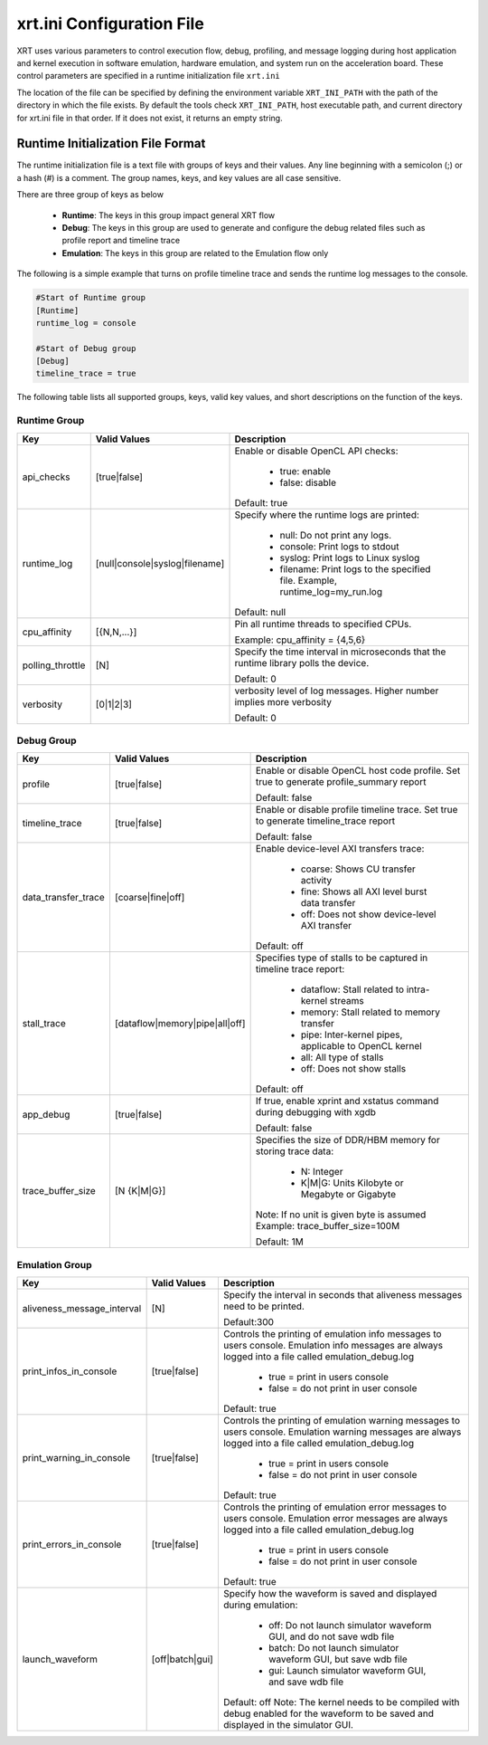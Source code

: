 .. _xrt_ini.rst:

xrt.ini Configuration File
--------------------------

XRT uses various parameters to control execution flow, debug, profiling, and message logging during host application and kernel execution in software emulation, hardware emulation, and system run on the acceleration board. These control parameters are specified in a runtime initialization file ``xrt.ini``

The location of the file can be specified by defining the environment variable ``XRT_INI_PATH`` with the path of the directory in which the file exists. By default the tools check ``XRT_INI_PATH``, host executable path, and current directory for xrt.ini file in that order. If it does not exist, it returns an empty string.

Runtime Initialization File Format
~~~~~~~~~~~~~~~~~~~~~~~~~~~~~~~~~~
The runtime initialization file is a text file with groups of keys and their values. Any line beginning with a semicolon (;) or a hash (#) is a comment. The group names, keys, and key values are all case sensitive.

There are three group of keys as below

  - **Runtime**: The keys in this group impact general XRT flow
  - **Debug**: The keys in this group are used to generate and configure the debug related files such as profile report and timeline trace
  - **Emulation**: The keys in this group are related to the Emulation flow only

The following is a simple example that turns on profile timeline trace and sends the runtime log messages to the console.

.. code-block:: ini

   #Start of Runtime group
   [Runtime]
   runtime_log = console

   #Start of Debug group
   [Debug]
   timeline_trace = true




The following table lists all supported groups, keys, valid key values, and short descriptions on the function of the keys.

Runtime Group
=============

+-----------------+------------------------------+-------------------------------------------+
|  Key            |  Valid Values                |             Description                   |
+=================+==============================+===========================================+
| api_checks      |  [true|false]                |Enable or disable OpenCL API checks:       |
|                 |                              |                                           |
|                 |                              |     - true: enable                        |
|                 |                              |     - false: disable                      |
|                 |                              |                                           |
|                 |                              |Default: true                              |
+-----------------+------------------------------+-------------------------------------------+
| runtime_log     |[null|console|syslog|filename]|Specify where the runtime logs are printed:|
|                 |                              |                                           |
|                 |                              |     - null: Do not print any logs.        |
|                 |                              |     - console: Print logs to stdout       |
|                 |                              |     - syslog: Print logs to Linux syslog  |
|                 |                              |     - filename: Print logs to the         |
|                 |                              |       specified file.                     |
|                 |                              |       Example, runtime_log=my_run.log     |
|                 |                              |                                           |
|                 |                              |Default: null                              |
+-----------------+------------------------------+-------------------------------------------+
| cpu_affinity    | [{N,N,...}]                  |Pin all runtime threads to specified CPUs. |
|                 |                              |                                           |
|                 |                              |Example: cpu_affinity = {4,5,6}            |
+-----------------+------------------------------+-------------------------------------------+
| polling_throttle| [N]                          |Specify the time interval in microseconds  |
|                 |                              |that the runtime library polls the device. |
|                 |                              |                                           |
|                 |                              |Default: 0                                 |
+-----------------+------------------------------+-------------------------------------------+
| verbosity       | [0|1|2|3]                    |verbosity level of log messages. Higher    |
|                 |                              |number implies more verbosity              |
|                 |                              |                                           |
|                 |                              |Default: 0                                 |
+-----------------+------------------------------+-------------------------------------------+


Debug Group
===========

+----------------------+------------------------------+------------------------------------------------------+
|  Key                 |  Valid Values                |             Description                              |
+======================+==============================+======================================================+
| profile              |  [true|false]                |Enable or disable OpenCL host code profile. Set true  |
|                      |                              |to generate profile_summary report                    |
|                      |                              |                                                      |
|                      |                              |Default: false                                        |
+----------------------+------------------------------+------------------------------------------------------+
| timeline_trace       |  [true|false]                |Enable or disable profile timeline trace. Set true to |
|                      |                              |generate timeline_trace report                        |
|                      |                              |                                                      |
|                      |                              |Default: false                                        |
+----------------------+------------------------------+------------------------------------------------------+
| data_transfer_trace  |  [coarse|fine|off]           |Enable device-level AXI transfers trace:              |
|                      |                              |                                                      |
|                      |                              |     - coarse: Shows CU transfer activity             |
|                      |                              |     - fine: Shows all AXI level burst data transfer  |
|                      |                              |     - off: Does not show device-level AXI transfer   |
|                      |                              |                                                      |
|                      |                              |Default: off                                          |
+----------------------+------------------------------+------------------------------------------------------+
| stall_trace          |[dataflow|memory|pipe|all|off]|Specifies type of stalls to be captured in timeline   |
|                      |                              |trace report:                                         |
|                      |                              |                                                      |
|                      |                              |     - dataflow: Stall related to intra-kernel streams|
|                      |                              |     - memory: Stall related to memory transfer       |
|                      |                              |     - pipe: Inter-kernel pipes, applicable to OpenCL |
|                      |                              |       kernel                                         |
|                      |                              |     - all: All type of stalls                        |
|                      |                              |     - off: Does not show stalls                      |
|                      |                              |                                                      |
|                      |                              |Default: off                                          |
+----------------------+------------------------------+------------------------------------------------------+
| app_debug            | [true|false]                 |If true, enable xprint and xstatus command during     |
|                      |                              |debugging with xgdb                                   |
|                      |                              |                                                      |
|                      |                              |Default: false                                        |
+----------------------+------------------------------+------------------------------------------------------+
| trace_buffer_size    |[N {K|M|G}]                   |Specifies the size of DDR/HBM memory for storing trace|
|                      |                              |data:                                                 |
|                      |                              |                                                      |
|                      |                              |     - N: Integer                                     |
|                      |                              |     - K|M|G: Units Kilobyte or Megabyte or Gigabyte  |
|                      |                              |                                                      |
|                      |                              |Note: If no unit is given byte is assumed             |
|                      |                              |Example: trace_buffer_size=100M                       |
|                      |                              |                                                      |
|                      |                              |Default: 1M                                           |
+----------------------+------------------------------+------------------------------------------------------+



Emulation Group
===============

+---------------------------+----------------------------+---------------------------------------------------+
|  Key                      |  Valid Values              |             Description                           |
+===========================+============================+===================================================+
| aliveness_message_interval|  [N]                       |Specify the interval in seconds that aliveness     |
|                           |                            |messages need to be printed.                       |
|                           |                            |                                                   |
|                           |                            |Default:300                                        |
+---------------------------+----------------------------+---------------------------------------------------+
| print_infos_in_console    |  [true|false]              |Controls the printing of emulation info messages   |
|                           |                            |to users console. Emulation info messages are      |
|                           |                            |always logged into a file called                   |
|                           |                            |emulation_debug.log                                |
|                           |                            |                                                   |
|                           |                            |     - true = print in users console               |
|                           |                            |     - false = do not print in user console        |
|                           |                            |                                                   |
|                           |                            |Default: true                                      |
+---------------------------+----------------------------+---------------------------------------------------+
| print_warning_in_console  |  [true|false]              |Controls the printing of emulation warning messages|
|                           |                            |to users console. Emulation warning messages are   |
|                           |                            |always logged into a file called                   |
|                           |                            |emulation_debug.log                                |
|                           |                            |                                                   |
|                           |                            |     - true = print in users console               |
|                           |                            |     - false = do not print in user console        |
|                           |                            |                                                   |
|                           |                            |Default: true                                      |
+---------------------------+----------------------------+---------------------------------------------------+
| print_errors_in_console   |  [true|false]              |Controls the printing of emulation error messages  |
|                           |                            |to users console. Emulation error messages are     |
|                           |                            |always logged into a file called                   |
|                           |                            |emulation_debug.log                                |
|                           |                            |                                                   |
|                           |                            |     - true = print in users console               |
|                           |                            |     - false = do not print in user console        |
|                           |                            |                                                   |
|                           |                            |Default: true                                      |
+---------------------------+----------------------------+---------------------------------------------------+
|launch_waveform            |  [off|batch|gui]           |Specify how the waveform is saved and displayed    |
|                           |                            |during emulation:                                  |
|                           |                            |                                                   |
|                           |                            |   - off: Do not launch simulator waveform GUI, and|
|                           |                            |     do not save wdb file                          |
|                           |                            |   - batch: Do not launch simulator waveform GUI,  |
|                           |                            |     but save wdb file                             |
|                           |                            |   - gui: Launch simulator waveform GUI, and save  |
|                           |                            |     wdb file                                      |
|                           |                            |                                                   |
|                           |                            |Default: off                                       |
|                           |                            |Note: The kernel needs to be compiled with debug   |
|                           |                            |enabled for the waveform to be saved and displayed |
|                           |                            |in the simulator GUI.                              |
+---------------------------+----------------------------+---------------------------------------------------+
